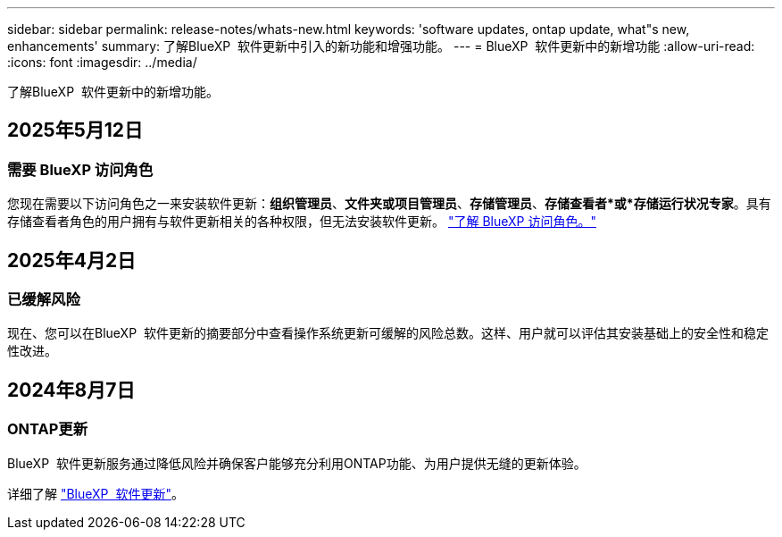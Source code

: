 ---
sidebar: sidebar 
permalink: release-notes/whats-new.html 
keywords: 'software updates, ontap update, what"s new, enhancements' 
summary: 了解BlueXP  软件更新中引入的新功能和增强功能。 
---
= BlueXP  软件更新中的新增功能
:allow-uri-read: 
:icons: font
:imagesdir: ../media/


[role="lead"]
了解BlueXP  软件更新中的新增功能。



== 2025年5月12日



=== 需要 BlueXP 访问角色

您现在需要以下访问角色之一来安装软件更新：*组织管理员*、*文件夹或项目管理员*、*存储管理员*、*存储查看者*或*存储运行状况专家*。具有存储查看者角色的用户拥有与软件更新相关的各种权限，但无法安装软件更新。 link:https://docs.netapp.com/us-en/bluexp/concept-iam-predefined-roles.html["了解 BlueXP 访问角色。"^]



== 2025年4月2日



=== 已缓解风险

现在、您可以在BlueXP  软件更新的摘要部分中查看操作系统更新可缓解的风险总数。这样、用户就可以评估其安装基础上的安全性和稳定性改进。



== 2024年8月7日



=== ONTAP更新

BlueXP  软件更新服务通过降低风险并确保客户能够充分利用ONTAP功能、为用户提供无缝的更新体验。

详细了解 link:https://docs.netapp.com/us-en/bluexp-software-updates/get-started/software-updates.html["BlueXP  软件更新"]。
